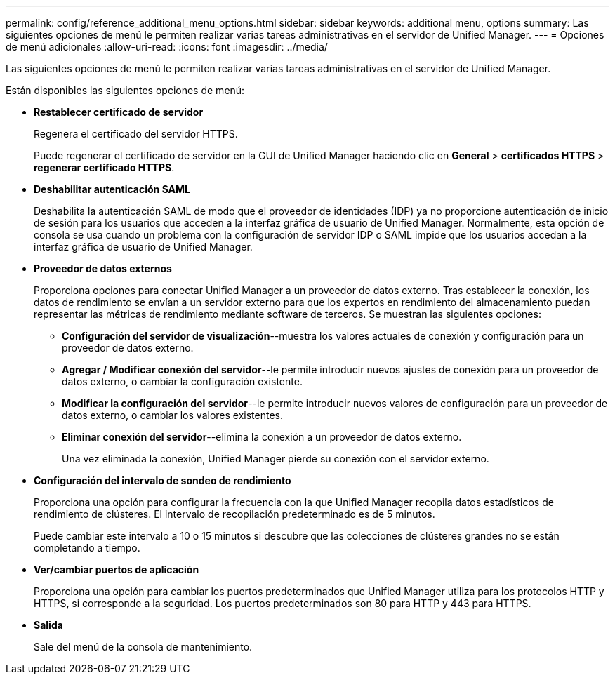 ---
permalink: config/reference_additional_menu_options.html 
sidebar: sidebar 
keywords: additional menu, options 
summary: Las siguientes opciones de menú le permiten realizar varias tareas administrativas en el servidor de Unified Manager. 
---
= Opciones de menú adicionales
:allow-uri-read: 
:icons: font
:imagesdir: ../media/


[role="lead"]
Las siguientes opciones de menú le permiten realizar varias tareas administrativas en el servidor de Unified Manager.

Están disponibles las siguientes opciones de menú:

* *Restablecer certificado de servidor*
+
Regenera el certificado del servidor HTTPS.

+
Puede regenerar el certificado de servidor en la GUI de Unified Manager haciendo clic en *General* > *certificados HTTPS* > *regenerar certificado HTTPS*.

* *Deshabilitar autenticación SAML*
+
Deshabilita la autenticación SAML de modo que el proveedor de identidades (IDP) ya no proporcione autenticación de inicio de sesión para los usuarios que acceden a la interfaz gráfica de usuario de Unified Manager. Normalmente, esta opción de consola se usa cuando un problema con la configuración de servidor IDP o SAML impide que los usuarios accedan a la interfaz gráfica de usuario de Unified Manager.

* *Proveedor de datos externos*
+
Proporciona opciones para conectar Unified Manager a un proveedor de datos externo. Tras establecer la conexión, los datos de rendimiento se envían a un servidor externo para que los expertos en rendimiento del almacenamiento puedan representar las métricas de rendimiento mediante software de terceros. Se muestran las siguientes opciones:

+
** *Configuración del servidor de visualización*--muestra los valores actuales de conexión y configuración para un proveedor de datos externo.
** *Agregar / Modificar conexión del servidor*--le permite introducir nuevos ajustes de conexión para un proveedor de datos externo, o cambiar la configuración existente.
** *Modificar la configuración del servidor*--le permite introducir nuevos valores de configuración para un proveedor de datos externo, o cambiar los valores existentes.
** *Eliminar conexión del servidor*--elimina la conexión a un proveedor de datos externo.
+
Una vez eliminada la conexión, Unified Manager pierde su conexión con el servidor externo.



* *Configuración del intervalo de sondeo de rendimiento*
+
Proporciona una opción para configurar la frecuencia con la que Unified Manager recopila datos estadísticos de rendimiento de clústeres. El intervalo de recopilación predeterminado es de 5 minutos.

+
Puede cambiar este intervalo a 10 o 15 minutos si descubre que las colecciones de clústeres grandes no se están completando a tiempo.

* *Ver/cambiar puertos de aplicación*
+
Proporciona una opción para cambiar los puertos predeterminados que Unified Manager utiliza para los protocolos HTTP y HTTPS, si corresponde a la seguridad. Los puertos predeterminados son 80 para HTTP y 443 para HTTPS.

* *Salida*
+
Sale del menú de la consola de mantenimiento.


